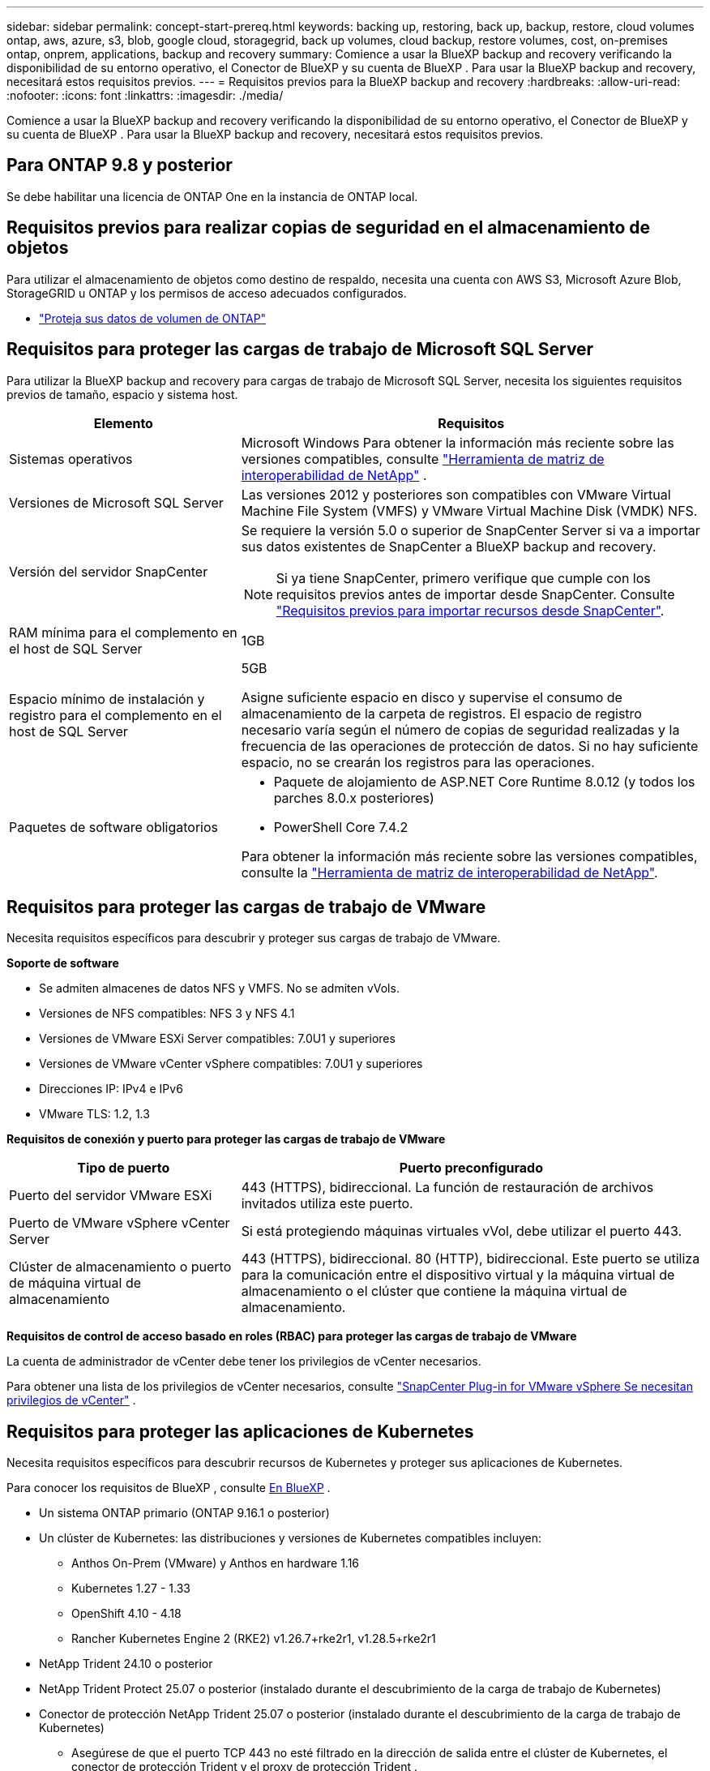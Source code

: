 ---
sidebar: sidebar 
permalink: concept-start-prereq.html 
keywords: backing up, restoring, back up, backup, restore, cloud volumes ontap, aws, azure, s3, blob, google cloud, storagegrid, back up volumes, cloud backup, restore volumes, cost, on-premises ontap, onprem, applications, backup and recovery 
summary: Comience a usar la BlueXP backup and recovery verificando la disponibilidad de su entorno operativo, el Conector de BlueXP y su cuenta de BlueXP . Para usar la BlueXP backup and recovery, necesitará estos requisitos previos. 
---
= Requisitos previos para la BlueXP backup and recovery
:hardbreaks:
:allow-uri-read: 
:nofooter: 
:icons: font
:linkattrs: 
:imagesdir: ./media/


[role="lead"]
Comience a usar la BlueXP backup and recovery verificando la disponibilidad de su entorno operativo, el Conector de BlueXP y su cuenta de BlueXP . Para usar la BlueXP backup and recovery, necesitará estos requisitos previos.



== Para ONTAP 9.8 y posterior

Se debe habilitar una licencia de ONTAP One en la instancia de ONTAP local.



== Requisitos previos para realizar copias de seguridad en el almacenamiento de objetos

Para utilizar el almacenamiento de objetos como destino de respaldo, necesita una cuenta con AWS S3, Microsoft Azure Blob, StorageGRID u ONTAP y los permisos de acceso adecuados configurados.

* link:prev-ontap-protect-overview.html["Proteja sus datos de volumen de ONTAP"]




== Requisitos para proteger las cargas de trabajo de Microsoft SQL Server

Para utilizar la BlueXP backup and recovery para cargas de trabajo de Microsoft SQL Server, necesita los siguientes requisitos previos de tamaño, espacio y sistema host.

[cols="33,66a"]
|===
| Elemento | Requisitos 


| Sistemas operativos  a| 
Microsoft Windows Para obtener la información más reciente sobre las versiones compatibles, consulte  https://imt.netapp.com/matrix/imt.jsp?components=121074;&solution=1257&isHWU&src=IMT#welcome["Herramienta de matriz de interoperabilidad de NetApp"^] .



| Versiones de Microsoft SQL Server  a| 
Las versiones 2012 y posteriores son compatibles con VMware Virtual Machine File System (VMFS) y VMware Virtual Machine Disk (VMDK) NFS.



| Versión del servidor SnapCenter  a| 
Se requiere la versión 5.0 o superior de SnapCenter Server si va a importar sus datos existentes de SnapCenter a BlueXP backup and recovery.


NOTE: Si ya tiene SnapCenter, primero verifique que cumple con los requisitos previos antes de importar desde SnapCenter. Consulte link:concept-start-prereq-snapcenter-import.html["Requisitos previos para importar recursos desde SnapCenter"].



| RAM mínima para el complemento en el host de SQL Server  a| 
1GB



| Espacio mínimo de instalación y registro para el complemento en el host de SQL Server  a| 
5GB

Asigne suficiente espacio en disco y supervise el consumo de almacenamiento de la carpeta de registros. El espacio de registro necesario varía según el número de copias de seguridad realizadas y la frecuencia de las operaciones de protección de datos. Si no hay suficiente espacio, no se crearán los registros para las operaciones.



| Paquetes de software obligatorios  a| 
* Paquete de alojamiento de ASP.NET Core Runtime 8.0.12 (y todos los parches 8.0.x posteriores)
* PowerShell Core 7.4.2


Para obtener la información más reciente sobre las versiones compatibles, consulte la https://imt.netapp.com/matrix/imt.jsp?components=121074;&solution=1257&isHWU&src=IMT#welcome["Herramienta de matriz de interoperabilidad de NetApp"^].

|===


== Requisitos para proteger las cargas de trabajo de VMware

Necesita requisitos específicos para descubrir y proteger sus cargas de trabajo de VMware.

*Soporte de software*

* Se admiten almacenes de datos NFS y VMFS. No se admiten vVols.
* Versiones de NFS compatibles: NFS 3 y NFS 4.1
* Versiones de VMware ESXi Server compatibles: 7.0U1 y superiores
* Versiones de VMware vCenter vSphere compatibles: 7.0U1 y superiores
* Direcciones IP: IPv4 e IPv6
* VMware TLS: 1.2, 1.3


*Requisitos de conexión y puerto para proteger las cargas de trabajo de VMware*

[cols="33,66a"]
|===
| Tipo de puerto | Puerto preconfigurado 


| Puerto del servidor VMware ESXi  a| 
443 (HTTPS), bidireccional.  La función de restauración de archivos invitados utiliza este puerto.



| Puerto de VMware vSphere vCenter Server  a| 
Si está protegiendo máquinas virtuales vVol, debe utilizar el puerto 443.



| Clúster de almacenamiento o puerto de máquina virtual de almacenamiento  a| 
443 (HTTPS), bidireccional.  80 (HTTP), bidireccional.  Este puerto se utiliza para la comunicación entre el dispositivo virtual y la máquina virtual de almacenamiento o el clúster que contiene la máquina virtual de almacenamiento.

|===
*Requisitos de control de acceso basado en roles (RBAC) para proteger las cargas de trabajo de VMware*

La cuenta de administrador de vCenter debe tener los privilegios de vCenter necesarios.

Para obtener una lista de los privilegios de vCenter necesarios, consulte https://docs.netapp.com/us-en/sc-plugin-vmware-vsphere/scpivs44_deployment_planning_and_requirements.html#rbac-privileges-required["SnapCenter Plug-in for VMware vSphere Se necesitan privilegios de vCenter"^] .



== Requisitos para proteger las aplicaciones de Kubernetes

Necesita requisitos específicos para descubrir recursos de Kubernetes y proteger sus aplicaciones de Kubernetes.

Para conocer los requisitos de BlueXP , consulte <<En BlueXP>> .

* Un sistema ONTAP primario (ONTAP 9.16.1 o posterior)
* Un clúster de Kubernetes: las distribuciones y versiones de Kubernetes compatibles incluyen:
+
** Anthos On-Prem (VMware) y Anthos en hardware 1.16
** Kubernetes 1.27 - 1.33
** OpenShift 4.10 - 4.18
** Rancher Kubernetes Engine 2 (RKE2) v1.26.7+rke2r1, v1.28.5+rke2r1


* NetApp Trident 24.10 o posterior
* NetApp Trident Protect 25.07 o posterior (instalado durante el descubrimiento de la carga de trabajo de Kubernetes)
* Conector de protección NetApp Trident 25.07 o posterior (instalado durante el descubrimiento de la carga de trabajo de Kubernetes)
+
** Asegúrese de que el puerto TCP 443 no esté filtrado en la dirección de salida entre el clúster de Kubernetes, el conector de protección Trident y el proxy de protección Trident .






== En BlueXP

* Un usuario de BlueXP debe tener el rol y los privilegios necesarios para realizar operaciones en cargas de trabajo de Microsoft SQL Server y Kubernetes. Para descubrir los recursos, debe tener el rol de superadministrador en BlueXP backup and recovery . Consulte link:reference-roles.html["Acceso a funciones basado en roles BlueXP backup and recovery"] para obtener detalles sobre los roles y permisos necesarios para realizar operaciones en la BlueXP backup and recovery.
* Una organización BlueXP con al menos un conector BlueXP activo que se conecta a clústeres locales de ONTAP o Cloud Volumes ONTAP. Consulte el *proceso de configuración de la vista previa inicial* a continuación.
* Al menos un entorno de trabajo BlueXP con un clúster NetApp ONTAP local o Cloud Volumes ONTAP .
* Un conector BlueXP
+
Consulte https://docs.netapp.com/us-en/bluexp-setup-admin/concept-connectors.html["Aprenda a configurar un conector BlueXP"] y. https://docs.netapp.com/us-en/cloud-manager-setup-admin/reference-checklist-cm.html["Requisitos estándar de BlueXP"^]

+
** La versión preliminar requiere el sistema operativo Ubuntu 22.04 LTS para el Conector.






=== Configure BlueXP

El siguiente paso es configurar BlueXP y el servicio de BlueXP backup and recovery .

Revisión https://docs.netapp.com/us-en/cloud-manager-setup-admin/reference-checklist-cm.html["Requisitos estándar de BlueXP"^].



=== Crea un conector BlueXP

Deberías comunicarte con tu equipo de productos de NetApp para probar este servicio. Una vez que utilices BlueXP Connector, incluirá las prestaciones adecuadas para el servicio.

Para crear un conector en BlueXP  antes de utilizar el servicio, consulte la documentación de BlueXP  que describe https://docs.netapp.com/us-en/cloud-manager-setup-admin/concept-connectors.html["Cómo crear un conector BlueXP"^].

.Dónde instalar el conector BlueXP
Para completar una operación de restauración, el Conector se puede instalar en las siguientes ubicaciones:

ifdef::aws[]

* Para Amazon S3, el conector se puede implementar en sus instalaciones.


endif::aws[]

ifdef::azure[]

* Para Azure Blob, el conector se puede implementar en sus instalaciones.


endif::azure[]

ifdef::gcp[]

endif::gcp[]

* Para StorageGRID, el conector debe implementarse en sus instalaciones, con o sin acceso a Internet.
* Para ONTAP S3, el conector se puede implementar en sus instalaciones (con o sin acceso a Internet) o en un entorno de proveedor de cloud



NOTE: Las referencias a "sistemas ONTAP locales" incluyen los sistemas FAS y AFF .
